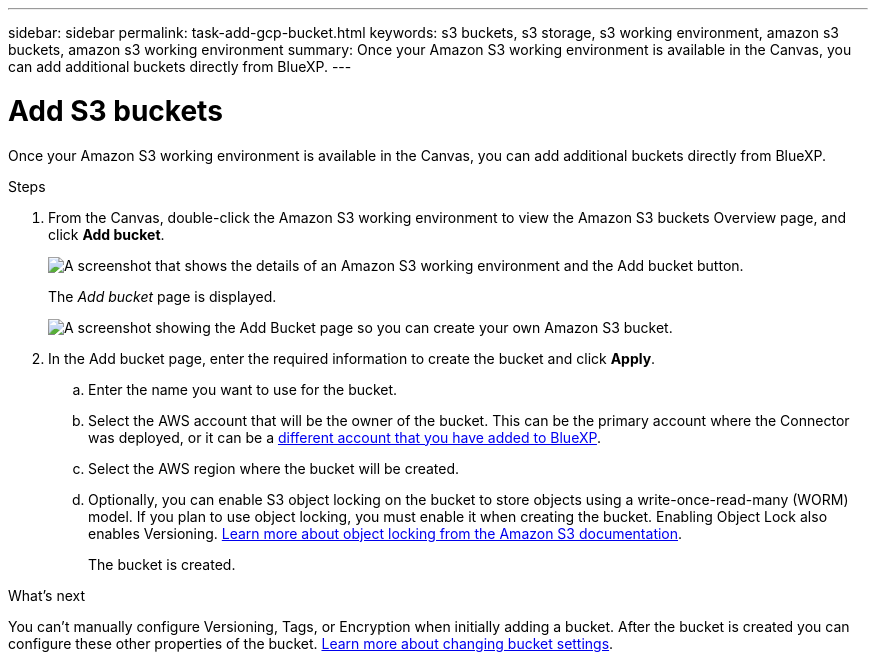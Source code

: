 ---
sidebar: sidebar
permalink: task-add-gcp-bucket.html
keywords: s3 buckets, s3 storage, s3 working environment, amazon s3 buckets, amazon s3 working environment
summary: Once your Amazon S3 working environment is available in the Canvas, you can add additional buckets directly from BlueXP.
---

= Add S3 buckets
:hardbreaks:
:nofooter:
:icons: font
:linkattrs:
:imagesdir: ./media/

[.lead]
Once your Amazon S3 working environment is available in the Canvas, you can add additional buckets directly from BlueXP.

.Steps

. From the Canvas, double-click the Amazon S3 working environment to view the Amazon S3 buckets Overview page, and click *Add bucket*.
+
image:screenshot-add-amazon-s3-bucket-button.png[A screenshot that shows the details of an Amazon S3 working environment and the Add bucket button.]
+
The _Add bucket_ page is displayed.
+
image:screenshot-add-amazon-s3-bucket.png[A screenshot showing the Add Bucket page so you can create your own Amazon S3 bucket.]

. In the Add bucket page, enter the required information to create the bucket and click *Apply*.
+
.. Enter the name you want to use for the bucket.
.. Select the AWS account that will be the owner of the bucket. This can be the primary account where the Connector was deployed, or it can be a https://docs.netapp.com/us-en/cloud-manager-setup-admin/task-adding-aws-accounts.html#add-credentials-to-a-connector[different account that you have added to BlueXP^].
.. Select the AWS region where the bucket will be created.
.. Optionally, you can enable S3 object locking on the bucket to store objects using a write-once-read-many (WORM) model. If you plan to use object locking, you must enable it when creating the bucket. Enabling Object Lock also enables Versioning. https://docs.aws.amazon.com/AmazonS3/latest/userguide/object-lock.html[Learn more about object locking from the Amazon S3 documentation^].
+
The bucket is created.

.What's next

You can't manually configure Versioning, Tags, or Encryption when initially adding a bucket. After the bucket is created you can configure these other properties of the bucket. link:task-change-s3-bucket-settings.html[Learn more about changing bucket settings].

